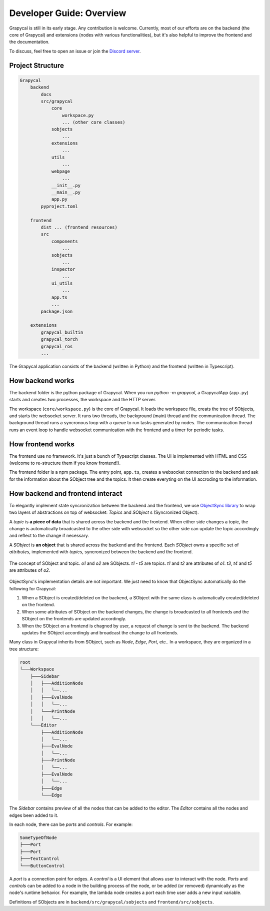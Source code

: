 Developer Guide: Overview
=========================

Grapycal is still in its early stage. Any contribution is welcome. Currently, most of our efforts are on the backend (the core of Grapycal) and extensions (nodes with various functionalities), but it's also helpful to improve the frontend and the documentation.

To discuss, feel free to open an issue or join the `Discord server <https://discord.gg/adNQcS42CT>`_.



Project Structure
-----------------

.. code-block:: text

    Grapycal
        backend
            docs
            src/grapycal
                core
                    workspace.py
                    ... (other core classes)
                sobjects
                    ...
                extensions
                    ...
                utils 
                    ...
                webpage
                    ...
                __init__.py
                __main__.py
                app.py
            pyproject.toml
    
        frontend
            dist ... (frontend resources)
            src
                components 
                    ...
                sobjects 
                    ...
                inspector 
                    ...
                ui_utils 
                    ...
                app.ts
                ...
            package.json
    
        extensions
            grapycal_builtin
            grapycal_torch
            grapycal_ros
            ...

The Grapycal application consists of the backend (written in Python) and the frontend (written in Typescript).

How backend works
-----------------

The backend folder is the python package of Grapycal. When you run `python -m grapycal`, a GrapycalApp (``app.py``) starts and creates two processes, the workspace and the HTTP server.

The workspace (``core/workspace.py``) is the core of Grapycal. It loads the workspace file, creats the tree of SObjects, and starts the websocket server. It runs two threads, the background (main) thread and the communication thread. The background thread runs a syncronous loop with a queue to run tasks generated by nodes. The communication thread runs an event loop to handle websocket communication with the frontend and a timer for periodic tasks.

How frontend works
------------------

The frontend use no framework. It's just a bunch of Typescript classes. The UI is implemented with HTML and CSS (welcome to re-structure them if you know frontend!). 

The frontend folder is a npm package. The entry point, ``app.ts``, creates a websocket connection to the backend and ask for the information about the SObject tree and the topics. It then create everyting on the UI accroding to the information.

How backend and frontend interact
--------------------

To elegantly implement state syncronization between the backend and the frontend, we use `ObjectSync library <https://github.com/eri24816/ObjectSync>`_ to wrap two layers of abstractions on top of websocket: `Topics` and `SObject` s (Syncronized Object).

A `topic` is **a piece of data** that is shared across the backend and the frontend. When either side changes a topic, the change is automatically broadcasted to the other side with websocket so the other side can update the topic accordingly and reflect to the change if necessary.

A `SObject` is **an object** that is shared across the backend and the frontend. Each `SObject` owns a specific set of `attributes`, implemented with `topics`, syncronized between the backend and the frontend.

.. figure:: https://i.imgur.com/8fWPdNC.png
    :height: 250px
    :align: center

    The concept of SObject and topic. `o1` and `o2` are SObjects. `t1` - `t5` are topics. `t1` and `t2` are attributes of `o1`. `t3`, `t4` and `t5` are attributes of `o2`.


ObjectSync's implementation details are not important. We just need to know that
ObjectSync automatically do the following for Grapycal:

#. When a SObject is created/deleted on the backend, a SObject with the same class is automatically created/deleted on the frontend. 
#. When some attributes of SObject on the backend changes, the change is broadcasted to all frontends and the SObject on the frontends are updated accordingly.
#. When the SObject on a frontend is chagned by user, a request of change is sent to the backend. The backend updates the SObject accordingly and broadcast the change to all frontends.

Many class in Grapycal inherits from SObject, such as `Node`, `Edge`, `Port`, etc.. In a workspace, they are organized in a tree structure:

.. code-block:: text

    root
    └───Workspace
        ├───Sidebar
        │   ├───AdditionNode
        │   │   └──...     
        │   ├───EvalNode
        │   │   └──... 
        │   └───PrintNode
        │   │   └──... 
        └───Editor
            ├───AdditionNode
            │   └──... 
            ├───EvalNode
            │   └──... 
            ├───PrintNode
            │   └──... 
            ├───EvalNode
            │   └──... 
            ├───Edge
            └───Edge

The `Sidebar` contains preview of all the nodes that can be added to the editor. The `Editor` contains all the nodes and edges been added to it.

In each node, there can be `ports` and `controls`. For example:

.. code-block:: text

    SomeTypeOfNode
    ├───Port
    ├───Port
    ├───TextControl
    └───ButtonControl

A `port` is a connection point for edges. A `control` is a UI element that allows user to interact with the node. `Ports` and `controls` can be added to a node in the building process of the node, or be added (or removed) dynamically as the node's runtime behavior. For example, the lambda node creates a port each time user adds a new input variable.


Definitions of SObjects are in ``backend/src/grapycal/sobjects`` and ``frontend/src/sobjects``.